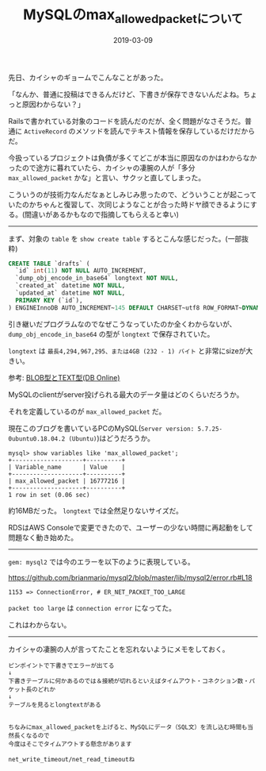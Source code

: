 :PROPERTIES:
:ID:       CC208563-771E-4BDE-9A40-D8A2E7948300
:mtime:    20221214233450
:ctime:    20221214233433
:END:

#+TITLE: MySQLのmax_allowed_packetについて
#+DESCRIPTION: MySQLのmax_allowed_packetについて
#+DATE: 2019-03-09
#+HUGO_BASE_DIR: ../../
#+HUGO_SECTION: posts/permanent
#+HUGO_TAGS: permanent mysql
#+STARTUP: content
#+STARTUP: nohideblocks

先日、カイシャのギョームでこんなことがあった。

「なんか、普通に投稿はできるんだけど、下書きが保存できないんだよね。ちょっと原因わからない？」

Railsで書かれている対象のコードを読んだのだが、全く問題がなさそうだ。普通に ~ActiveRecord~ のメソッドを読んでテキスト情報を保存しているだけだからだ。

今扱っているプロジェクトは負債が多くてどこが本当に原因なのかはわからなかったので途方に暮れていたら、カイシャの凄腕の人が「多分 ~max_allowed_packet~ かな」と言い、サクッと直してしまった。

こういうのが技術力なんだなぁとしみじみ思ったので、どういうことが起こっていたのかちゃんと復習して、次同じようなことが合った時ドヤ顔できるようにする。(間違いがあるかもなので指摘してもらえると幸い)

--------------

まず、対象の ~table~ を ~show create table~
するとこんな感じだった。(一部抜粋)

#+begin_src sql
  CREATE TABLE `drafts` (
    `id` int(11) NOT NULL AUTO_INCREMENT,
    `dump_obj_encode_in_base64` longtext NOT NULL,
    `created_at` datetime NOT NULL,
    `updated_at` datetime NOT NULL,
    PRIMARY KEY (`id`),
  ) ENGINEInnoDB AUTO_INCREMENT~145 DEFAULT CHARSET~utf8 ROW_FORMAT~DYNAMIC
#+end_src


引き継いだプログラムなのでなぜこうなっていたのか全くわからないが、 ~dump_obj_encode_in_base64~ の型が ~longtext~ で保存されていた。

~longtext~ は ~最長4,294,967,295、または4GB (232 - 1) バイト~ と非常にsizeが大きい。

参考: [[https://www.dbonline.jp/mysql/type/index6.html][BLOB型とTEXT型(DB Online)]]

MySQLのclientがserver投げられる最大のデータ量はどのくらいだろうか。

それを定義しているのが ~max_allowed_packet~ だ。

現在このブログを書いているPCのMySQL(~Server version: 5.7.25-0ubuntu0.18.04.2 (Ubuntu)~)はどうだろうか。

#+begin_example
mysql> show variables like 'max_allowed_packet';
+--------------------+----------+
| Variable_name      | Value    |
+--------------------+----------+
| max_allowed_packet | 16777216 |
+--------------------+----------+
1 row in set (0.06 sec)
#+end_example

約16MBだった。 ~longtext~ では全然足りないサイズだ。

RDSはAWS
Consoleで変更できたので、ユーザーの少ない時間に再起動をして問題なく動き始めた。

--------------

~gem: mysql2~ では今のエラーを以下のように表現している。

[[https://github.com/brianmario/mysql2/blob/master/lib/mysql2/error.rb#L18]]

#+begin_example
1153 => ConnectionError, # ER_NET_PACKET_TOO_LARGE
#+end_example

~packet too large~ は ~connection error~ になってた。

これはわからない。

--------------

カイシャの凄腕の人が言ってたことを忘れないようにメモをしておく。

#+begin_example
ピンポイントで下書きでエラーが出てる
↓
下書きテーブルに何かあるのでは＆接続が切れるといえばタイムアウト・コネクション数・パケット長のどれか
↓
テーブルを見るとlongtextがある


ちなみにmax_allowed_packetを上げると、MySQLにデータ（SQL文）を流し込む時間も当然長くなるので
今度はそこでタイムアウトする懸念があります

net_write_timeout/net_read_timeoutね
#+end_example
